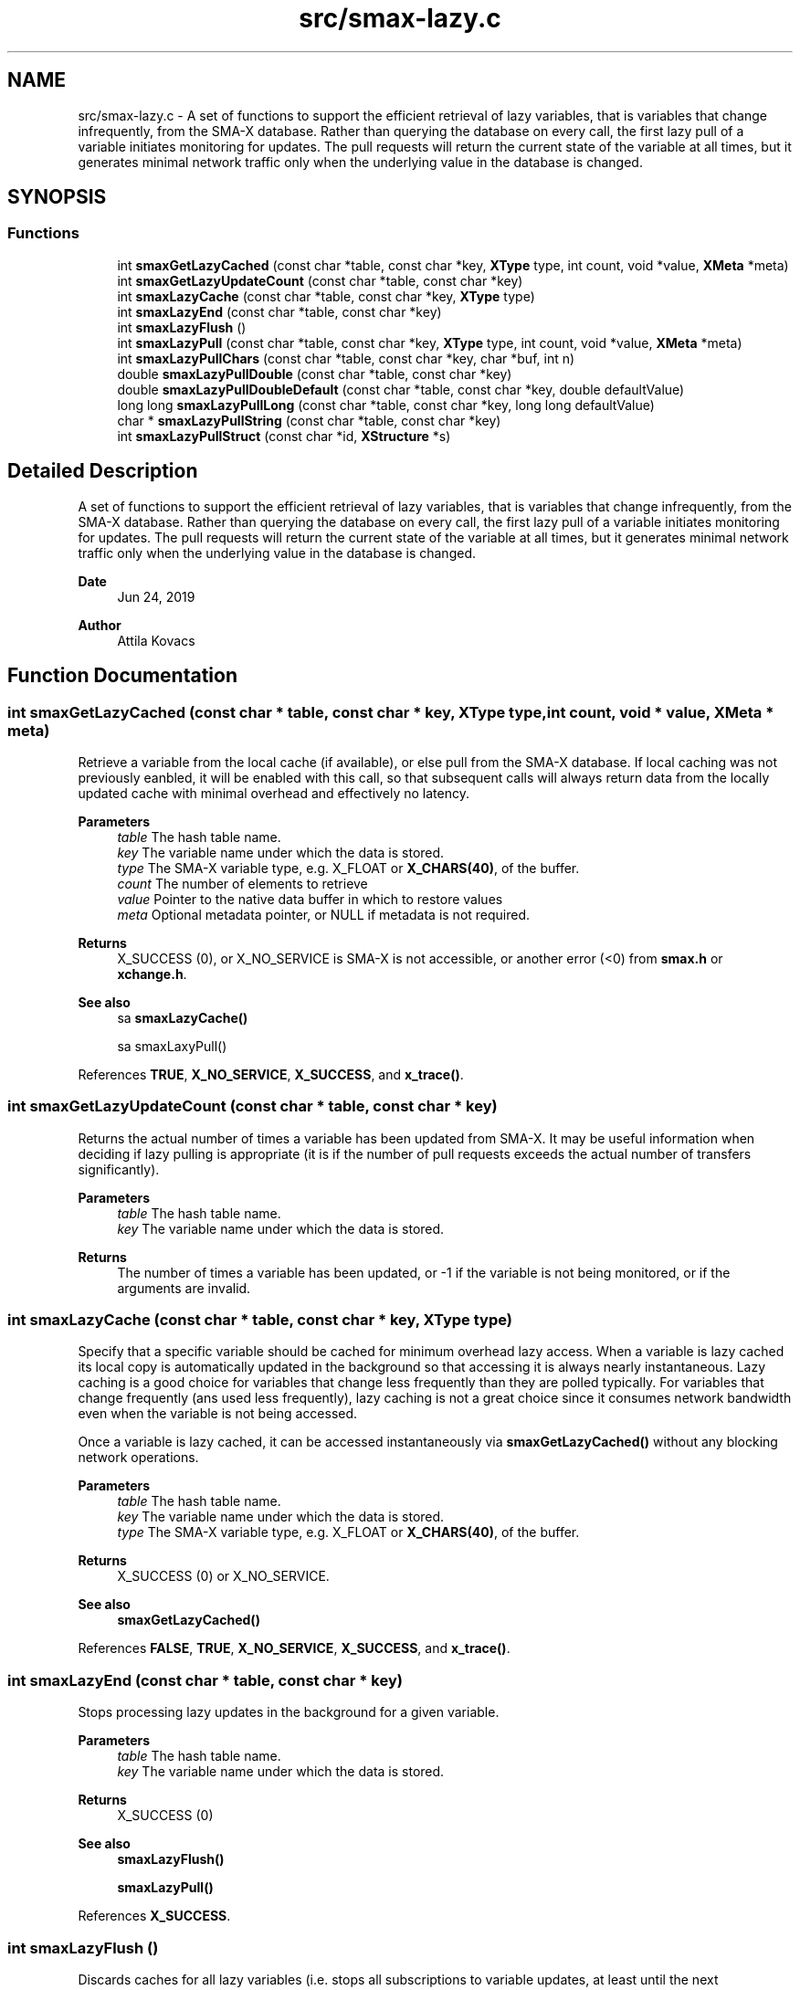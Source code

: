 .TH "src/smax-lazy.c" 3 "Version v1.0" "smax-clib" \" -*- nroff -*-
.ad l
.nh
.SH NAME
src/smax-lazy.c \- A set of functions to support the efficient retrieval of lazy variables, that is variables that change infrequently, from the SMA-X database\&. Rather than querying the database on every call, the first lazy pull of a variable initiates monitoring for updates\&. The pull requests will return the current state of the variable at all times, but it generates minimal network traffic only when the underlying value in the database is changed\&.  

.SH SYNOPSIS
.br
.PP
.SS "Functions"

.in +1c
.ti -1c
.RI "int \fBsmaxGetLazyCached\fP (const char *table, const char *key, \fBXType\fP type, int count, void *value, \fBXMeta\fP *meta)"
.br
.ti -1c
.RI "int \fBsmaxGetLazyUpdateCount\fP (const char *table, const char *key)"
.br
.ti -1c
.RI "int \fBsmaxLazyCache\fP (const char *table, const char *key, \fBXType\fP type)"
.br
.ti -1c
.RI "int \fBsmaxLazyEnd\fP (const char *table, const char *key)"
.br
.ti -1c
.RI "int \fBsmaxLazyFlush\fP ()"
.br
.ti -1c
.RI "int \fBsmaxLazyPull\fP (const char *table, const char *key, \fBXType\fP type, int count, void *value, \fBXMeta\fP *meta)"
.br
.ti -1c
.RI "int \fBsmaxLazyPullChars\fP (const char *table, const char *key, char *buf, int n)"
.br
.ti -1c
.RI "double \fBsmaxLazyPullDouble\fP (const char *table, const char *key)"
.br
.ti -1c
.RI "double \fBsmaxLazyPullDoubleDefault\fP (const char *table, const char *key, double defaultValue)"
.br
.ti -1c
.RI "long long \fBsmaxLazyPullLong\fP (const char *table, const char *key, long long defaultValue)"
.br
.ti -1c
.RI "char * \fBsmaxLazyPullString\fP (const char *table, const char *key)"
.br
.ti -1c
.RI "int \fBsmaxLazyPullStruct\fP (const char *id, \fBXStructure\fP *s)"
.br
.in -1c
.SH "Detailed Description"
.PP 
A set of functions to support the efficient retrieval of lazy variables, that is variables that change infrequently, from the SMA-X database\&. Rather than querying the database on every call, the first lazy pull of a variable initiates monitoring for updates\&. The pull requests will return the current state of the variable at all times, but it generates minimal network traffic only when the underlying value in the database is changed\&. 


.PP
\fBDate\fP
.RS 4
Jun 24, 2019 
.RE
.PP
\fBAuthor\fP
.RS 4
Attila Kovacs 
.RE
.PP

.SH "Function Documentation"
.PP 
.SS "int smaxGetLazyCached (const char * table, const char * key, \fBXType\fP type, int count, void * value, \fBXMeta\fP * meta)"
Retrieve a variable from the local cache (if available), or else pull from the SMA-X database\&. If local caching was not previously eanbled, it will be enabled with this call, so that subsequent calls will always return data from the locally updated cache with minimal overhead and effectively no latency\&.
.PP
\fBParameters\fP
.RS 4
\fItable\fP The hash table name\&. 
.br
\fIkey\fP The variable name under which the data is stored\&. 
.br
\fItype\fP The SMA-X variable type, e\&.g\&. X_FLOAT or \fBX_CHARS(40)\fP, of the buffer\&. 
.br
\fIcount\fP The number of elements to retrieve 
.br
\fIvalue\fP Pointer to the native data buffer in which to restore values 
.br
\fImeta\fP Optional metadata pointer, or NULL if metadata is not required\&. 
.RE
.PP
\fBReturns\fP
.RS 4
X_SUCCESS (0), or X_NO_SERVICE is SMA-X is not accessible, or another error (<0) from \fBsmax\&.h\fP or \fBxchange\&.h\fP\&.
.RE
.PP
\fBSee also\fP
.RS 4
sa \fBsmaxLazyCache()\fP 
.PP
sa smaxLaxyPull() 
.RE
.PP

.PP
References \fBTRUE\fP, \fBX_NO_SERVICE\fP, \fBX_SUCCESS\fP, and \fBx_trace()\fP\&.
.SS "int smaxGetLazyUpdateCount (const char * table, const char * key)"
Returns the actual number of times a variable has been updated from SMA-X\&. It may be useful information when deciding if lazy pulling is appropriate (it is if the number of pull requests exceeds the actual number of transfers significantly)\&.
.PP
\fBParameters\fP
.RS 4
\fItable\fP The hash table name\&. 
.br
\fIkey\fP The variable name under which the data is stored\&.
.RE
.PP
\fBReturns\fP
.RS 4
The number of times a variable has been updated, or -1 if the variable is not being monitored, or if the arguments are invalid\&. 
.RE
.PP

.SS "int smaxLazyCache (const char * table, const char * key, \fBXType\fP type)"
Specify that a specific variable should be cached for minimum overhead lazy access\&. When a variable is lazy cached its local copy is automatically updated in the background so that accessing it is always nearly instantaneous\&. Lazy caching is a good choice for variables that change less frequently than they are polled typically\&. For variables that change frequently (ans used less frequently), lazy caching is not a great choice since it consumes network bandwidth even when the variable is not being accessed\&.
.PP
Once a variable is lazy cached, it can be accessed instantaneously via \fBsmaxGetLazyCached()\fP without any blocking network operations\&.
.PP
\fBParameters\fP
.RS 4
\fItable\fP The hash table name\&. 
.br
\fIkey\fP The variable name under which the data is stored\&. 
.br
\fItype\fP The SMA-X variable type, e\&.g\&. X_FLOAT or \fBX_CHARS(40)\fP, of the buffer\&. 
.RE
.PP
\fBReturns\fP
.RS 4
X_SUCCESS (0) or X_NO_SERVICE\&.
.RE
.PP
\fBSee also\fP
.RS 4
\fBsmaxGetLazyCached()\fP 
.RE
.PP

.PP
References \fBFALSE\fP, \fBTRUE\fP, \fBX_NO_SERVICE\fP, \fBX_SUCCESS\fP, and \fBx_trace()\fP\&.
.SS "int smaxLazyEnd (const char * table, const char * key)"
Stops processing lazy updates in the background for a given variable\&.
.PP
\fBParameters\fP
.RS 4
\fItable\fP The hash table name\&. 
.br
\fIkey\fP The variable name under which the data is stored\&. 
.RE
.PP
\fBReturns\fP
.RS 4
X_SUCCESS (0)
.RE
.PP
\fBSee also\fP
.RS 4
\fBsmaxLazyFlush()\fP 
.PP
\fBsmaxLazyPull()\fP 
.RE
.PP

.PP
References \fBX_SUCCESS\fP\&.
.SS "int smaxLazyFlush ()"
Discards caches for all lazy variables (i\&.e\&. stops all subscriptions to variable updates, at least until the next \fBsmaxLazyPull()\fP call)\&. Generally speaking, it's a good idea to call this routine when one is done using a set of lazy variables for the time being, but want to avoid the tedium of calling \fBsmaxLazyEnd()\fP individually for each of them\&. Note however, that after flushing the lazy caches, the fist lazy call following for each variable will inevitably result in a real SMA-X pull\&. So use it carefully!
.PP
\fBReturns\fP
.RS 4
Number of monitor points flushed\&.
.RE
.PP
\fBSee also\fP
.RS 4
\fBsmaxLazyPull()\fP 
.PP
\fBsmaxLazyEnd()\fP 
.RE
.PP

.PP
References \fBsmaxRemoveSubscribers()\fP\&.
.SS "int smaxLazyPull (const char * table, const char * key, \fBXType\fP type, int count, void * value, \fBXMeta\fP * meta)"
Poll an infrequently changing variable without stressing out the network or the SMA-X database\&. The first lazy pull for a variable will fetch its value from SMA-X and subscribe to update notifications\&. Subsequent \fBsmaxLazyPull()\fP calls to the same variable will retrieve its value from a local cache (without contacting SMA-X) as long as it is unchanged\&.
.PP
Note, after you are done using a variable that has been lazy pulled, you should call \fBsmaxLazyEnd()\fP to signal that it no longer requires to be cached and updated in the background, or call \fBsmaxLazyFlush()\fP to flush all lazy caches for all lazy variables (if that is what you want)\&.
.PP
\fBParameters\fP
.RS 4
\fItable\fP The hash table name\&. 
.br
\fIkey\fP The variable name under which the data is stored\&. 
.br
\fItype\fP The SMA-X variable type, e\&.g\&. X_FLOAT or \fBX_CHARS(40)\fP, of the buffer\&. 
.br
\fIcount\fP The number of points to retrieve into the buffer\&. 
.br
\fIvalue\fP Pointer to the buffer to which the data is to be retrieved\&. 
.br
\fImeta\fP Pointer to metadata or NULL if no metadata is needed\&.
.RE
.PP
\fBReturns\fP
.RS 4
X_SUCCESS (0) on success, or else an error code (<0) of \fBsmaxPull()\fP\&.
.RE
.PP
\fBSee also\fP
.RS 4
\fBsmaxLazyEnd()\fP 
.PP
\fBsmaxLazyFlush()\fP 
.PP
\fBsmaxPull()\fP 
.PP
\fBsmaxQueue()\fP 
.RE
.PP

.PP
References \fBx_error()\fP, \fBX_NO_SERVICE\fP, \fBX_NULL\fP, \fBX_SUCCESS\fP, and \fBx_trace()\fP\&.
.SS "int smaxLazyPullChars (const char * table, const char * key, char * buf, int n)"
Lazy pulls a string value into the specified string buffer\&.
.PP
\fBParameters\fP
.RS 4
\fItable\fP The hash table name\&. 
.br
\fIkey\fP The variable name under which the data is stored\&. 
.br
\fIbuf\fP Buffer to fill with stored data 
.br
\fIn\fP Number of bytes to fill in buffer\&. The retrieved data will be truncated as necessary\&. 
.RE
.PP
\fBReturns\fP
.RS 4
X_SUCCESS (0) if successful, or the error code (<0) returned by \fBsmaxLazyPull()\fP\&. 
.RE
.PP

.PP
References \fBsmaxLazyPull()\fP, \fBX_CHARS\fP, and \fBX_SUCCESS\fP\&.
.SS "double smaxLazyPullDouble (const char * table, const char * key)"
Returns a single double-precision value for a given SMA-X variable, or NAN if the value could not be retrieved\&.
.PP
\fBParameters\fP
.RS 4
\fItable\fP The hash table name\&. 
.br
\fIkey\fP The variable name under which the data is stored\&.
.RE
.PP
\fBReturns\fP
.RS 4
The floating-point value stored in SMA-X, or NaN if the value could not be retrieved\&.
.RE
.PP
\fBSee also\fP
.RS 4
\fBsmaxLazyPullDoubleDefault()\fP 
.PP
\fBsmaxPullDouble()\fP 
.RE
.PP

.PP
References \fBNAN\fP, and \fBsmaxLazyPullDoubleDefault()\fP\&.
.SS "double smaxLazyPullDoubleDefault (const char * table, const char * key, double defaultValue)"
Returns a single double-precision value for a given SMA-X variable, or a default value if the value could not be retrieved\&.
.PP
\fBParameters\fP
.RS 4
\fItable\fP The hash table name\&. 
.br
\fIkey\fP The variable name under which the data is stored\&. 
.br
\fIdefaultValue\fP The value to return in case of an error\&.
.RE
.PP
\fBReturns\fP
.RS 4
The floating-point value stored in SMA-X, or the specified default if the value could not be retrieved\&.
.RE
.PP
\fBSee also\fP
.RS 4
\fBsmaxLazyPullDouble()\fP 
.PP
\fBsmaxPullDoubleDefault()\fP 
.RE
.PP

.PP
References \fBsmaxLazyPull()\fP, and \fBX_DOUBLE\fP\&.
.SS "long long smaxLazyPullLong (const char * table, const char * key, long long defaultValue)"
Returns a single integer value for a given SMA-X variable, or a default value if the value could not be retrieved\&.
.PP
\fBParameters\fP
.RS 4
\fItable\fP The hash table name\&. 
.br
\fIkey\fP The variable name under which the data is stored\&. 
.br
\fIdefaultValue\fP The value to return in case of an error\&.
.RE
.PP
\fBReturns\fP
.RS 4
The long integer value stored in SMA-X, or the specified default if the value could not be retrieved\&.
.RE
.PP
\fBSee also\fP
.RS 4
\fBsmaxPullLong()\fP 
.RE
.PP

.PP
References \fBsmaxLazyPull()\fP, and \fBX_LONG\fP\&.
.SS "char * smaxLazyPullString (const char * table, const char * key)"
Returns a single string value for a given SMA-X variable, or a NULL if the value could not be retrieved\&.
.PP
\fBParameters\fP
.RS 4
\fItable\fP Hash table name\&. 
.br
\fIkey\fP Variable name under which the data is stored\&.
.RE
.PP
\fBReturns\fP
.RS 4
Pointer to the string value stored in SMA-X, or NULL if the value could not be retrieved\&.
.RE
.PP
\fBSee also\fP
.RS 4
\fBsmaxPullString()\fP 
.RE
.PP

.PP
References \fBsmaxLazyPull()\fP, \fBX_STRING\fP, and \fBx_trace_null()\fP\&.
.SS "int smaxLazyPullStruct (const char * id, \fBXStructure\fP * s)"
Lazy pulls data into a structure, discarding any prior data that the structure might contain\&.
.PP
\fBParameters\fP
.RS 4
\fIid\fP Aggregate structure ID\&. 
.br
\fIs\fP Destination structure to populate with the retrieved fields 
.RE
.PP
\fBReturns\fP
.RS 4
X_SUCCESS (0) if successful, or the error code (<0) returned by \fBsmaxLazyPull()\fP\&.
.RE
.PP
\fBSee also\fP
.RS 4
\fBsmaxPullStruct()\fP 
.PP
\fBxCreateStruct()\fP 
.RE
.PP

.PP
References \fBsmaxLazyPull()\fP, \fBX_STRUCT\fP, and \fBX_SUCCESS\fP\&.
.SH "Author"
.PP 
Generated automatically by Doxygen for smax-clib from the source code\&.
